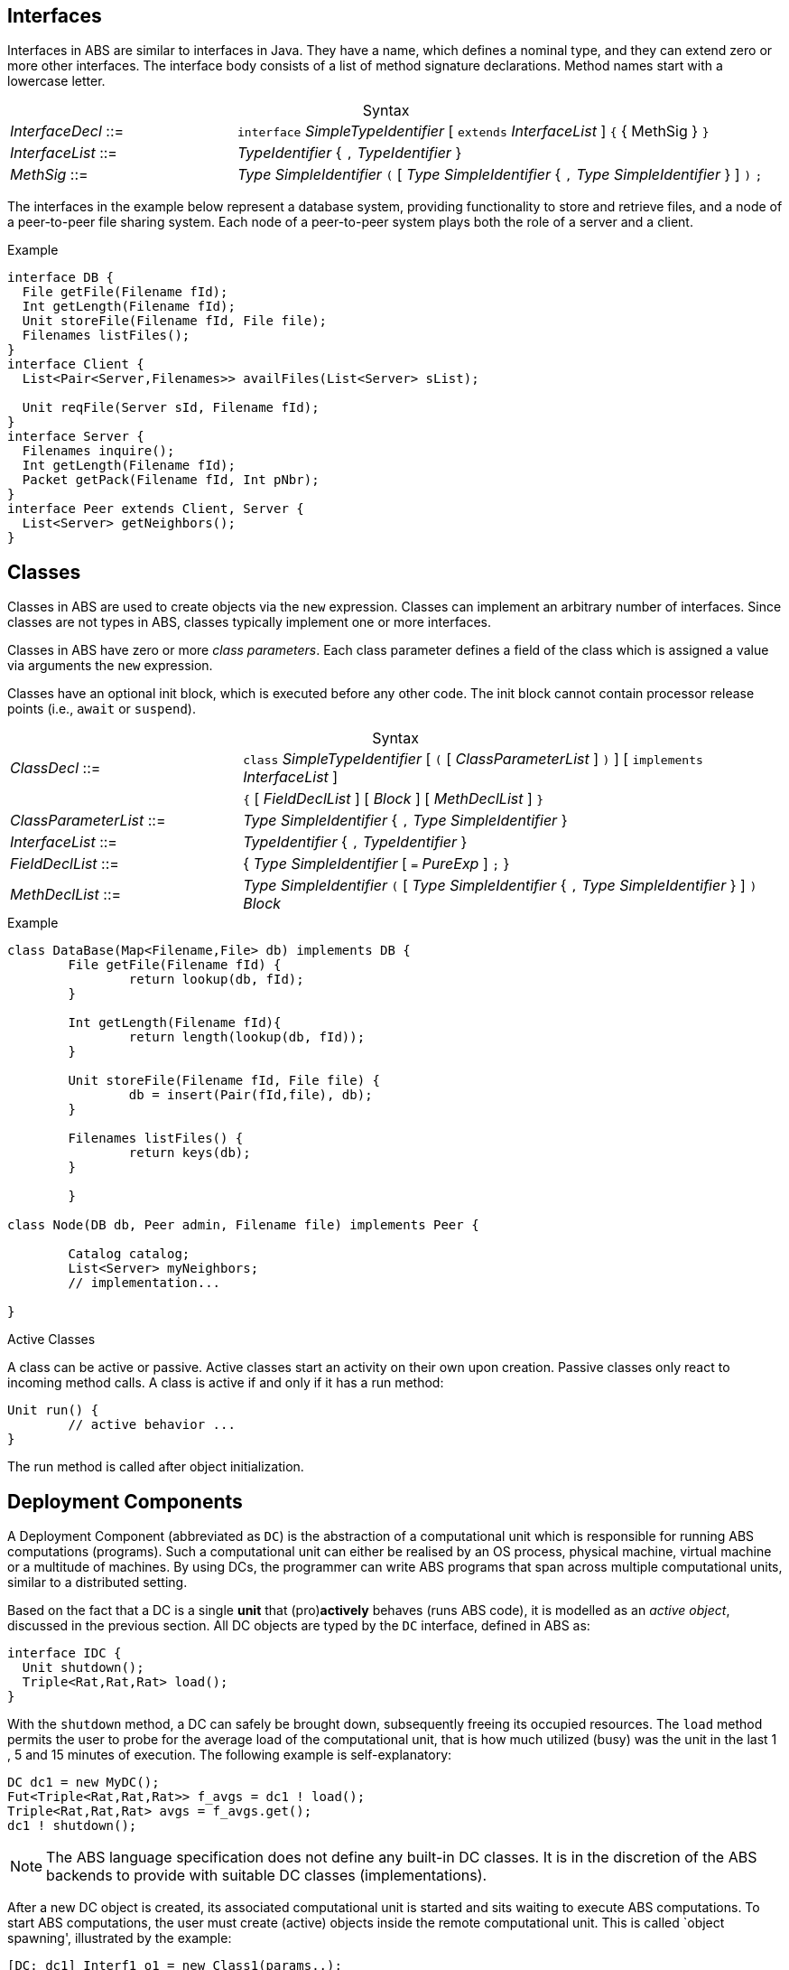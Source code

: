 == Interfaces


Interfaces in ABS are similar to interfaces in Java.  They have a name, which
defines a nominal type, and they can extend zero or more other
interfaces.  The interface body consists of a list of method signature
declarations.  Method names start with a lowercase letter.

[frame=topbot, options="noheader", grid=none, caption="", cols=">30,<70"]
.Syntax
|====
| _InterfaceDecl_ ::= | `interface` _SimpleTypeIdentifier_ [ `extends` _InterfaceList_ ] `{` { MethSig } `}`
| _InterfaceList_ ::= | _TypeIdentifier_ { `,` _TypeIdentifier_ }
| _MethSig_ ::= | _Type_ _SimpleIdentifier_ `(` [ _Type_ _SimpleIdentifier_ { `,` _Type_ _SimpleIdentifier_ } ] `)` `;`
|====

The interfaces in the example below represent a database system, providing
functionality to store and retrieve files, and a node of a peer-to-peer file
sharing system.  Each node of a peer-to-peer system plays both the role of a
server and a client.

[source]
.Example
----
interface DB {
  File getFile(Filename fId);
  Int getLength(Filename fId);
  Unit storeFile(Filename fId, File file);
  Filenames listFiles();
}
interface Client {
  List<Pair<Server,Filenames>> availFiles(List<Server> sList);

  Unit reqFile(Server sId, Filename fId);
}
interface Server {
  Filenames inquire();
  Int getLength(Filename fId);
  Packet getPack(Filename fId, Int pNbr);
}
interface Peer extends Client, Server {
  List<Server> getNeighbors();
}
----


== Classes

Classes in ABS are used to create objects via the `new` expression.  Classes
can implement an arbitrary number of interfaces.  Since classes are not types
in ABS, classes typically implement one or more interfaces.


Classes in ABS have zero or more _class parameters_.  Each class parameter
defines a field of the class which is assigned a value via arguments the `new`
expression.


Classes have an optional init block, which is executed before any other code.
The init block cannot contain processor release points (i.e., `await` or
`suspend`).



[frame=topbot, options="noheader", grid=none, caption="", cols=">30,<70"]
.Syntax
|====
| _ClassDecl_ ::= | `class` _SimpleTypeIdentifier_ [ `(` [ _ClassParameterList_ ] `)` ] [ `implements` _InterfaceList_ ]
|                 | `{` [ _FieldDeclList_ ] [ _Block_ ] [ _MethDeclList_ ] `}`
| _ClassParameterList_ ::= | _Type_ _SimpleIdentifier_ { `,` _Type_ _SimpleIdentifier_ }
| _InterfaceList_ ::= | _TypeIdentifier_ { `,` _TypeIdentifier_ }
| _FieldDeclList_ ::= | { _Type_ _SimpleIdentifier_ [ `=` _PureExp_ ] `;` }
| _MethDeclList_ ::= | _Type_ _SimpleIdentifier_ `(` [ _Type_ _SimpleIdentifier_ { `,` _Type_ _SimpleIdentifier_ } ] `)` _Block_
|====





[source]
.Example
----
class DataBase(Map<Filename,File> db) implements DB {
	File getFile(Filename fId) {
		return lookup(db, fId);
	}

	Int getLength(Filename fId){
		return length(lookup(db, fId));
	}

	Unit storeFile(Filename fId, File file) {
		db = insert(Pair(fId,file), db);
	}

	Filenames listFiles() {
		return keys(db);
	}

	}

class Node(DB db, Peer admin, Filename file) implements Peer {

	Catalog catalog;
	List<Server> myNeighbors;
	// implementation...

}

----

.Active Classes

A class can be active or passive. Active classes start an activity on their own upon creation. Passive classes only react to incoming method calls. A class is active if and only if it has a run method:

[source]
----
Unit run() {
	// active behavior ...
}
----

The run method is called after object initialization.


== Deployment Components

A Deployment Component (abbreviated as `DC`) is 
the abstraction of a computational unit which is responsible for running ABS computations (programs).
Such a computational unit can either be realised by an OS process, physical machine, virtual machine
or a multitude of machines. By using DCs, the programmer can write ABS programs
that span across multiple computational units, similar to a distributed setting.

Based on the fact that a DC is a single *unit* that (pro)*actively* behaves (runs ABS code),
it is modelled as an _active object_, discussed in the previous section.
All DC objects are typed by the `DC` interface, defined in ABS as:

[source]
----
interface IDC {
  Unit shutdown();
  Triple<Rat,Rat,Rat> load();
}
----

With the `shutdown` method, a DC can safely be brought down, subsequently
freeing its occupied resources. The `load` method permits the user to probe for the
average load of the computational unit, that is how much utilized (busy) was the unit
in the last 1 , 5 and 15 minutes of execution. The following example is self-explanatory:

[source]

----
DC dc1 = new MyDC();
Fut<Triple<Rat,Rat,Rat>> f_avgs = dc1 ! load();
Triple<Rat,Rat,Rat> avgs = f_avgs.get();
dc1 ! shutdown();
----

NOTE: The ABS language specification does not define any built-in DC classes.
It is in the discretion of the ABS backends to provide with suitable DC classes (implementations).

After a new DC object is created, its associated computational unit is started and
sits waiting to execute ABS computations. To start ABS computations, the user
must create (active) objects inside the remote computational unit. This is
called `object spawning', illustrated by the example:

[source]

----
[DC: dc1] Interf1 o1 = new Class1(params..);
o1 ! method1( params ..);
this.method2( o1 );
----

The `DC` annotation on a `new` creates a new object in the given DC. The created object can only be placed in a new COG.
The returned object reference (`o1` in the example) is treated as normal (can be passed to arguments, called for its methods, etc.).

The function `thisDC()` is provided that can be put anywhere inside an ABS program to return
the computational unit where the calling code executes in.

[source]
----
{
  DC whereami = thisDC();
}
----


